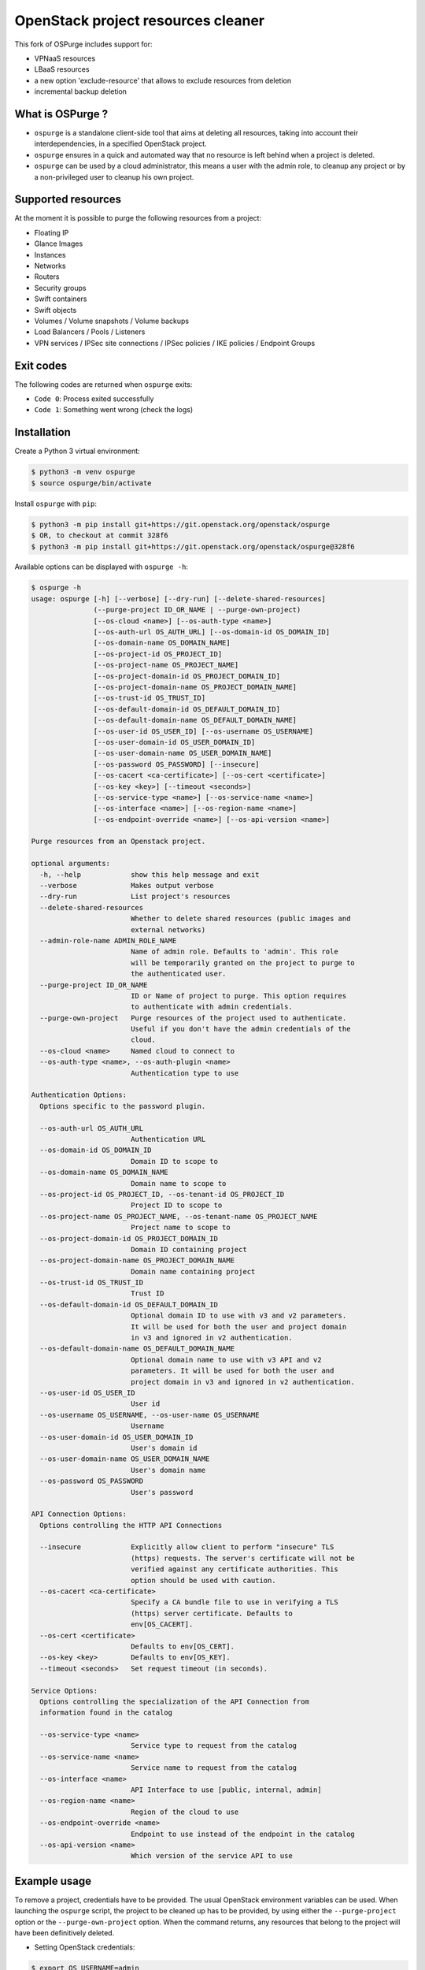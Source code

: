 OpenStack project resources cleaner
===================================
This fork of OSPurge includes support for:

* VPNaaS resources

* LBaaS resources

* a new option 'exclude-resource' that allows to exclude resources from deletion 

* incremental backup deletion

What is OSPurge ?
-----------------

* ``ospurge`` is a standalone client-side tool that aims at
  deleting all resources, taking into account their interdependencies,
  in a specified OpenStack project.

* ``ospurge`` ensures in a quick and automated way that no resource is
  left behind when a project is deleted.

* ``ospurge`` can be used by a cloud administrator, this means a user with the
  admin role, to cleanup any project or by a non-privileged user to cleanup his
  own project.


Supported resources
-------------------

At the moment it is possible to purge the following resources from a project:

* Floating IP
* Glance Images
* Instances
* Networks
* Routers
* Security groups
* Swift containers
* Swift objects
* Volumes / Volume snapshots / Volume backups
* Load Balancers / Pools / Listeners
* VPN services / IPSec site connections / IPSec policies / IKE policies / Endpoint Groups 

Exit codes
----------

The following codes are returned when ``ospurge`` exits:

* ``Code 0``: Process exited successfully
* ``Code 1``: Something went wrong (check the logs)


Installation
------------

Create a Python 3 virtual environment:

.. code-block:: console

    $ python3 -m venv ospurge
    $ source ospurge/bin/activate

Install ``ospurge`` with ``pip``:

.. code-block:: console

    $ python3 -m pip install git+https://git.openstack.org/openstack/ospurge
    $ OR, to checkout at commit 328f6
    $ python3 -m pip install git+https://git.openstack.org/openstack/ospurge@328f6

Available options can be displayed with ``ospurge -h``:

.. code-block:: console

    $ ospurge -h
    usage: ospurge [-h] [--verbose] [--dry-run] [--delete-shared-resources]
                   (--purge-project ID_OR_NAME | --purge-own-project)
                   [--os-cloud <name>] [--os-auth-type <name>]
                   [--os-auth-url OS_AUTH_URL] [--os-domain-id OS_DOMAIN_ID]
                   [--os-domain-name OS_DOMAIN_NAME]
                   [--os-project-id OS_PROJECT_ID]
                   [--os-project-name OS_PROJECT_NAME]
                   [--os-project-domain-id OS_PROJECT_DOMAIN_ID]
                   [--os-project-domain-name OS_PROJECT_DOMAIN_NAME]
                   [--os-trust-id OS_TRUST_ID]
                   [--os-default-domain-id OS_DEFAULT_DOMAIN_ID]
                   [--os-default-domain-name OS_DEFAULT_DOMAIN_NAME]
                   [--os-user-id OS_USER_ID] [--os-username OS_USERNAME]
                   [--os-user-domain-id OS_USER_DOMAIN_ID]
                   [--os-user-domain-name OS_USER_DOMAIN_NAME]
                   [--os-password OS_PASSWORD] [--insecure]
                   [--os-cacert <ca-certificate>] [--os-cert <certificate>]
                   [--os-key <key>] [--timeout <seconds>]
                   [--os-service-type <name>] [--os-service-name <name>]
                   [--os-interface <name>] [--os-region-name <name>]
                   [--os-endpoint-override <name>] [--os-api-version <name>]

    Purge resources from an Openstack project.

    optional arguments:
      -h, --help            show this help message and exit
      --verbose             Makes output verbose
      --dry-run             List project's resources
      --delete-shared-resources
                            Whether to delete shared resources (public images and
                            external networks)
      --admin-role-name ADMIN_ROLE_NAME
                            Name of admin role. Defaults to 'admin'. This role
                            will be temporarily granted on the project to purge to
                            the authenticated user.
      --purge-project ID_OR_NAME
                            ID or Name of project to purge. This option requires
                            to authenticate with admin credentials.
      --purge-own-project   Purge resources of the project used to authenticate.
                            Useful if you don't have the admin credentials of the
                            cloud.
      --os-cloud <name>     Named cloud to connect to
      --os-auth-type <name>, --os-auth-plugin <name>
                            Authentication type to use

    Authentication Options:
      Options specific to the password plugin.

      --os-auth-url OS_AUTH_URL
                            Authentication URL
      --os-domain-id OS_DOMAIN_ID
                            Domain ID to scope to
      --os-domain-name OS_DOMAIN_NAME
                            Domain name to scope to
      --os-project-id OS_PROJECT_ID, --os-tenant-id OS_PROJECT_ID
                            Project ID to scope to
      --os-project-name OS_PROJECT_NAME, --os-tenant-name OS_PROJECT_NAME
                            Project name to scope to
      --os-project-domain-id OS_PROJECT_DOMAIN_ID
                            Domain ID containing project
      --os-project-domain-name OS_PROJECT_DOMAIN_NAME
                            Domain name containing project
      --os-trust-id OS_TRUST_ID
                            Trust ID
      --os-default-domain-id OS_DEFAULT_DOMAIN_ID
                            Optional domain ID to use with v3 and v2 parameters.
                            It will be used for both the user and project domain
                            in v3 and ignored in v2 authentication.
      --os-default-domain-name OS_DEFAULT_DOMAIN_NAME
                            Optional domain name to use with v3 API and v2
                            parameters. It will be used for both the user and
                            project domain in v3 and ignored in v2 authentication.
      --os-user-id OS_USER_ID
                            User id
      --os-username OS_USERNAME, --os-user-name OS_USERNAME
                            Username
      --os-user-domain-id OS_USER_DOMAIN_ID
                            User's domain id
      --os-user-domain-name OS_USER_DOMAIN_NAME
                            User's domain name
      --os-password OS_PASSWORD
                            User's password

    API Connection Options:
      Options controlling the HTTP API Connections

      --insecure            Explicitly allow client to perform "insecure" TLS
                            (https) requests. The server's certificate will not be
                            verified against any certificate authorities. This
                            option should be used with caution.
      --os-cacert <ca-certificate>
                            Specify a CA bundle file to use in verifying a TLS
                            (https) server certificate. Defaults to
                            env[OS_CACERT].
      --os-cert <certificate>
                            Defaults to env[OS_CERT].
      --os-key <key>        Defaults to env[OS_KEY].
      --timeout <seconds>   Set request timeout (in seconds).

    Service Options:
      Options controlling the specialization of the API Connection from
      information found in the catalog

      --os-service-type <name>
                            Service type to request from the catalog
      --os-service-name <name>
                            Service name to request from the catalog
      --os-interface <name>
                            API Interface to use [public, internal, admin]
      --os-region-name <name>
                            Region of the cloud to use
      --os-endpoint-override <name>
                            Endpoint to use instead of the endpoint in the catalog
      --os-api-version <name>
                            Which version of the service API to use



Example usage
-------------

To remove a project, credentials have to be provided. The usual OpenStack
environment variables can be used. When launching the ``ospurge`` script, the
project to be cleaned up has to be provided, by using either the
``--purge-project`` option or the ``--purge-own-project`` option. When the
command returns, any resources that belong to the project will have been
definitively deleted.

* Setting OpenStack credentials:

.. code-block:: console

    $ export OS_USERNAME=admin
    $ export OS_PASSWORD=password
    $ export OS_TENANT_NAME=admin
    $ export OS_AUTH_URL=http://localhost:5000/v2.0

* Removing resources:

.. code-block:: console

    $ ./ospurge --verbose --purge-project demo
    WARNING:root:2016-10-27 20:59:12,001:Going to list and/or delete resources from project 'demo'
    INFO:root:2016-10-27 20:59:12,426:Going to delete VM (id='be1cce96-fd4c-49fc-9029-db410d376258', name='cb63bb6c-de93-4213-9998-68c2a532018a')
    INFO:root:2016-10-27 20:59:12,967:Waiting for check_prerequisite() in FloatingIPs
    INFO:root:2016-10-27 20:59:15,169:Waiting for check_prerequisite() in FloatingIPs
    INFO:root:2016-10-27 20:59:19,258:Going to delete Floating IP (id='14846ada-334a-4447-8763-829364bb0d18')
    INFO:root:2016-10-27 20:59:19,613:Going to delete Snapshot (id='2e7aa42f-5596-49bf-976a-e572e6c96224', name='cb63bb6c-de93-4213-9998-68c2a532018a')
    INFO:root:2016-10-27 20:59:19,953:Going to delete Volume Backup (id='64a8b6d8-021e-4680-af58-0a5a04d29ed2', name='cb63bb6c-de93-4213-9998-68c2a532018a'
    INFO:root:2016-10-27 20:59:20,717:Going to delete Router Interface (id='7240a5df-eb83-447b-8966-f7ad2a583bb9', router_id='7057d141-29c7-4596-8312-16b441012083')
    INFO:root:2016-10-27 20:59:27,009:Going to delete Router Interface (id='fbae389d-ff69-4649-95cb-5ec8a8a64d03', router_id='7057d141-29c7-4596-8312-16b441012083')
    INFO:root:2016-10-27 20:59:28,672:Going to delete Router (id='7057d141-29c7-4596-8312-16b441012083', name='router1')
    INFO:root:2016-10-27 20:59:31,365:Going to delete Port (id='09e452bf-804d-489a-889c-be0eda7ecbca', network_id='e282fc84-7c79-4d47-a94c-b74f7a775682)'
    INFO:root:2016-10-27 20:59:32,398:Going to delete Security Group (id='7028fbd2-c998-428d-8d41-28293c3de052', name='6256fb6c-0118-4f18-8424-0f68aadb9457')
    INFO:root:2016-10-27 20:59:33,668:Going to delete Network (id='dd33dd12-4c3e-4162-8a5c-23941922271f', name='private')
    INFO:root:2016-10-27 20:59:36,119:Going to delete Image (id='39df8b40-3acd-404c-935c-d9f15732dfa6', name='cb63bb6c-de93-4213-9998-68c2a532018a')
    INFO:root:2016-10-27 20:59:36,953:Going to delete Volume (id='f482283a-25a9-419e-af92-81ec8c62e1cd', name='cb63bb6c-de93-4213-9998-68c2a532018a')
    INFO:root:2016-10-27 20:59:48,790:Going to delete Object 'cb63bb6c-de93-4213-9998-68c2a532018a.raw' from Container 'cb63bb6c-de93-4213-9998-68c2a532018a'
    INFO:root:2016-10-27 20:59:48,895:Going to delete Container (name='6256fb6c-0118-4f18-8424-0f68aadb9457')
    INFO:root:2016-10-27 20:59:48,921:Going to delete Container (name='volumebackups')

* Projects can be deleted with the ``python-openstackclient`` command-line
  interface:

.. code-block:: console

   $ openstack project delete <project>

* Users can be deleted with the ``python-openstackclient`` command-line
  interface:

.. code-block:: console

   $ openstack user delete <user>


How to extend
-------------

Given the ever-widening OpenStack ecosystem, OSPurge can't support every
OpenStack services. We intend to support in-tree, only the 'core' services.
Fortunately, OSPurge is easily extensible. All you have to do is add a new
Python module in the ``resources`` package and define one or more Python
class(es) that subclass ``ospurge.resources.base.ServiceResource``. Your module
will automatically be loaded and your methods called. Have a look at the
``main.main`` and ``main.runner`` functions to fully understand the mechanism.

Note: We won't accept any patch that broaden what OSPurge supports, beyond
the core services.


How to contribute
-----------------

OSPurge is hosted on the OpenStack infrastructure and is using
`Gerrit <https://review.openstack.org/#/q/project:openstack/ospurge>`_ to
manage contributions. You can contribute to the project by following the
`OpenStack Development workflow <http://docs.openstack.org/infra/manual/developers.html#development-workflow>`_.

Start hacking right away with:

.. code-block:: console

   $ git clone git://git.openstack.org/openstack/ospurge


Design decisions
----------------
* OSPurge depends on `os-client-config`_ to manage authentication. This way,
  environment variables (OS_*) and CLI options are properly handled.

* OSPurge is built on top of `shade`_. shade is a simple client library for
  interacting with OpenStack clouds. With shade, OSPurge can focus on the
  cleaning resources logic and not on properly building the various Python
  OpenStack clients and dealing with their not-so-intuitive API.

.. _shade: https://github.com/openstack-infra/shade/
.. _os-client-config: https://github.com/openstack/os-client-config



